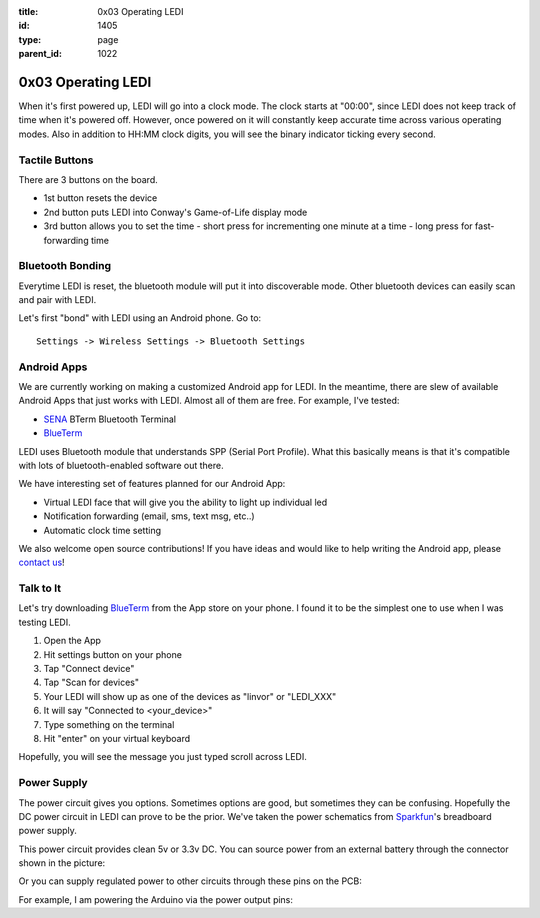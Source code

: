 :title: 0x03 Operating LEDI
:id: 1405
:type: page
:parent_id: 1022


0x03 Operating LEDI
===================

When it's first powered up, LEDI will go into a clock mode. The clock starts
at "00:00", since LEDI does not keep track of time when it's powered off.
However, once powered on it will constantly keep accurate time across various
operating modes. Also in addition to HH:MM clock digits, you will see the binary
indicator ticking every second. 


Tactile Buttons
---------------

There are 3 buttons on the board.

* 1st button resets the device
* 2nd button puts LEDI into Conway's Game-of-Life display mode
* 3rd button allows you to set the time
  - short press for incrementing one minute at a time
  - long press for fast-forwarding time



Bluetooth Bonding
-----------------

Everytime LEDI is reset, the bluetooth module will put it into discoverable mode.
Other bluetooth devices can easily scan and pair with LEDI. 

Let's first "bond" with LEDI using an Android phone. Go to::

  Settings -> Wireless Settings -> Bluetooth Settings


Android Apps
------------

We are currently working on making a customized Android app for LEDI. In the meantime,
there are slew of available Android Apps that just works with LEDI. Almost all of them are
free. For example, I've tested:

* SENA_ BTerm Bluetooth Terminal 
* BlueTerm_

LEDI uses Bluetooth module that understands SPP (Serial Port Profile). What this
basically means is that it's compatible with lots of bluetooth-enabled software out there.

We have interesting set of features planned for our Android App:

* Virtual LEDI face that will give you the ability to light up individual led
* Notification forwarding (email, sms, text msg, etc..)
* Automatic clock time setting

We also welcome open source contributions! If you have ideas and would like to help writing
the Android app, please `contact us <http://techversat.com/about-us/contact-us/>`_!


Talk to It
----------

Let's try downloading BlueTerm_ from the App store on your phone. I found it to be the 
simplest one to use when I was testing LEDI.

#. Open the App
#. Hit settings button on your phone
#. Tap "Connect device"
#. Tap "Scan for devices"
#. Your LEDI will show up as one of the devices as "linvor" or "LEDI_XXX"
#. It will say "Connected to <your_device>"
#. Type something on the terminal
#. Hit "enter" on your virtual keyboard

Hopefully, you will see the message you just typed scroll across LEDI.


Power Supply
------------

The power circuit gives you options. Sometimes options are good, but sometimes they can be confusing.
Hopefully the DC power circuit in LEDI can prove to be the prior. We've taken the power schematics 
from Sparkfun_'s breadboard power supply.

This power circuit provides clean 5v or 3.3v DC. You can source power from an external battery through
the connector shown in the picture:

.. insert pic here

Or you can supply regulated power to other circuits through these pins on the PCB:

.. insert pic here


For example, I am powering the Arduino via the power output pins:

.. another power here



.. _Sena: https://play.google.com/store/apps/details?id=com.sena.bterm&feature=search_result#?t=W251bGwsMSwxLDEsImNvbS5zZW5hLmJ0ZXJtIl0.
.. _BlueTerm: https://play.google.com/store/apps/details?id=es.pymasde.blueterm&feature=search_result#?t=W251bGwsMSwxLDEsImVzLnB5bWFzZGUuYmx1ZXRlcm0iXQ..
.. _Sparkfun: https://www.sparkfun.com/products/114
